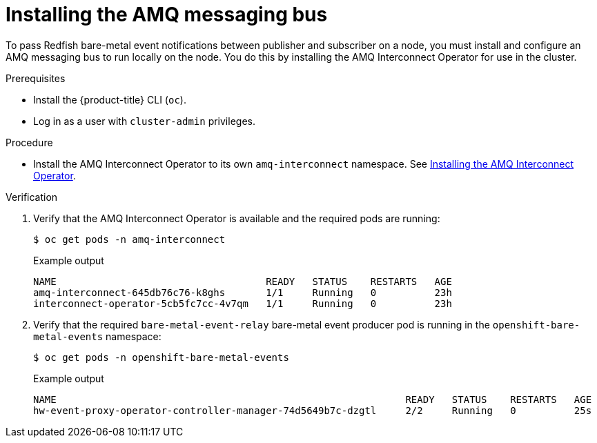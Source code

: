 // Module included in the following assemblies:
//
// * monitoring/using-rfhe.adoc

:_content-type: PROCEDURE
[id="hw-installing-amq-interconnect-messaging-bus_{context}"]
= Installing the AMQ messaging bus

To pass Redfish bare-metal event notifications between publisher and subscriber on a node, you must install and configure an AMQ messaging bus to run locally on the node. You do this by installing the AMQ Interconnect Operator for use in the cluster.

.Prerequisites

* Install the {product-title} CLI (`oc`).
* Log in as a user with `cluster-admin` privileges.

.Procedure

* Install the AMQ Interconnect Operator to its own `amq-interconnect` namespace. See link:https://access.redhat.com/documentation/en-us/red_hat_amq/2021.q1/html/deploying_amq_interconnect_on_openshift/adding-operator-router-ocp[Installing the AMQ Interconnect Operator].

.Verification

. Verify that the AMQ Interconnect Operator is available and the required pods are running:
+
[source,terminal]
----
$ oc get pods -n amq-interconnect
----
+
.Example output
[source,terminal]
----
NAME                                    READY   STATUS    RESTARTS   AGE
amq-interconnect-645db76c76-k8ghs       1/1     Running   0          23h
interconnect-operator-5cb5fc7cc-4v7qm   1/1     Running   0          23h
----

. Verify that the required `bare-metal-event-relay` bare-metal event producer pod is running in the `openshift-bare-metal-events` namespace:
+
[source,terminal]
----
$ oc get pods -n openshift-bare-metal-events
----
+
.Example output
[source,terminal]
----
NAME                                                            READY   STATUS    RESTARTS   AGE
hw-event-proxy-operator-controller-manager-74d5649b7c-dzgtl     2/2     Running   0          25s
----



